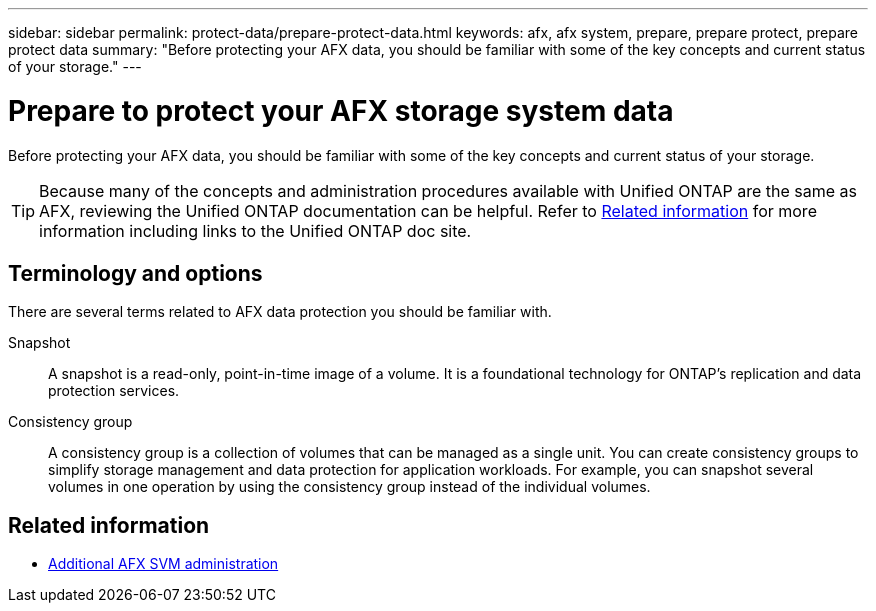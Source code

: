 ---
sidebar: sidebar
permalink: protect-data/prepare-protect-data.html
keywords: afx, afx system, prepare, prepare protect, prepare protect data
summary: "Before protecting your AFX data, you should be familiar with some of the key concepts and current status of your storage."
---

= Prepare to protect your AFX storage system data
:icons: font
:imagesdir: ../media/

[.lead]
Before protecting your AFX data, you should be familiar with some of the key concepts and current status of your storage.

[TIP]
Because many of the concepts and administration procedures available with Unified ONTAP are the same as AFX, reviewing the Unified ONTAP documentation can be helpful. Refer to <<Related information>> for more information including links to the Unified ONTAP doc site.

== Terminology and options

There are several terms related to AFX data protection you should be familiar with.

Snapshot::
A snapshot is a read-only, point-in-time image of a volume. It is a foundational technology for ONTAP's replication and data protection services.

Consistency group::
A consistency group is a collection of volumes that can be managed as a single unit. You can create consistency groups to simplify storage management and data protection for application workloads. For example, you can snapshot several volumes in one operation by using the consistency group instead of the individual volumes.

== Related information

* link:../administer/additional-ontap-svm.html[Additional AFX SVM administration]

